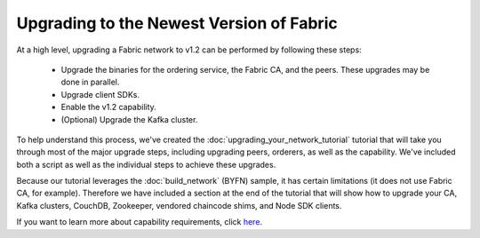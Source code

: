 Upgrading to the Newest Version of Fabric
=========================================

At a high level, upgrading a Fabric network to v1.2 can be performed by following these
steps:

 * Upgrade the binaries for the ordering service, the Fabric CA, and the peers.
   These upgrades may be done in parallel.
 * Upgrade client SDKs.
 * Enable the v1.2 capability.
 * (Optional) Upgrade the Kafka cluster.

To help understand this process, we've created the :doc:`upgrading_your_network_tutorial`
tutorial that will take you through most of the major upgrade steps, including
upgrading peers, orderers, as well as the capability. We've included both a
script as well as the individual steps to achieve these upgrades.

Because our tutorial leverages the :doc:`build_network` (BYFN) sample, it has
certain limitations (it does not use Fabric CA, for example). Therefore we have
included a section at the end of the tutorial that will show how to upgrade
your CA, Kafka clusters, CouchDB, Zookeeper, vendored chaincode shims, and Node
SDK clients.

If you want to learn more about capability requirements, click `here <http://hyperledger-fabric.readthedocs.io/en/latest/capability_requirements.html>`_.

.. Licensed under Creative Commons Attribution 4.0 International License
   https://creativecommons.org/licenses/by/4.0/
